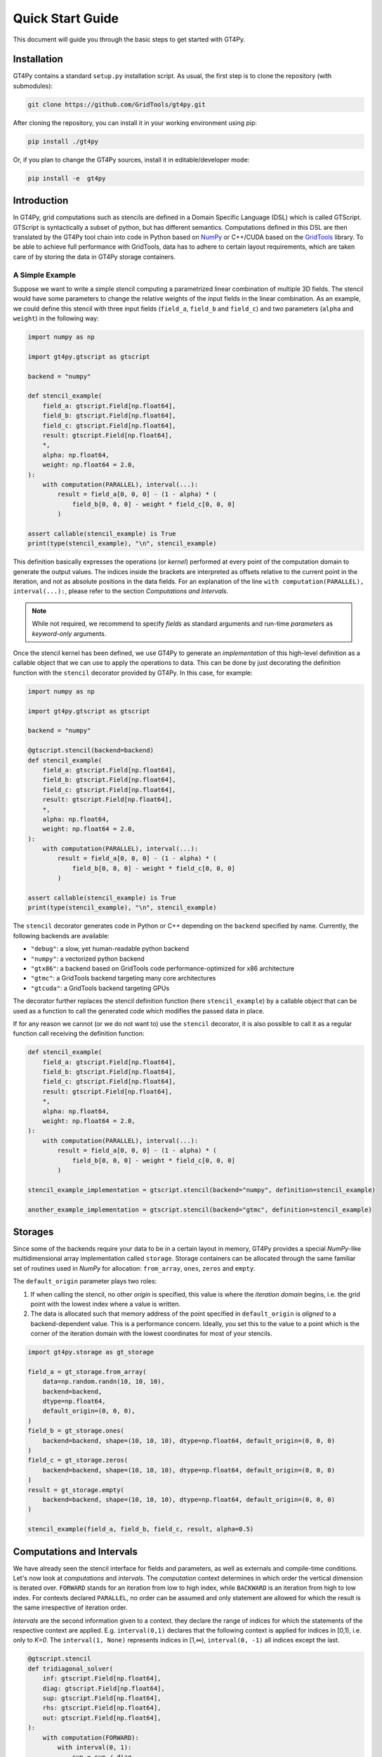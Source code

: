 =================
Quick Start Guide
=================

This document will guide you through the basic steps to get started with GT4Py.


------------
Installation
------------

GT4Py contains a standard ``setup.py`` installation script. As usual, the first step is to clone the repository (with submodules):

.. code:: bash

  git clone https://github.com/GridTools/gt4py.git


After cloning the repository, you can install it in your working environment using pip: 

.. code:: bash

  pip install ./gt4py

Or, if you plan to change the GT4Py sources, install it in editable/developer mode:

.. code:: bash

  pip install -e  gt4py

------------
Introduction
------------
In GT4Py, grid computations such as stencils are defined in a Domain Specific Language (DSL) which is called GTScript.
GTScript is syntactically a subset of python, but has different semantics. Computations defined in this DSL are then
translated by the GT4Py tool chain into code in Python based on `NumPy <http://www.numpy.org/>`_ or C++/CUDA based on
the `GridTools <http://gridtools.github.io/>`_ library. To be able to achieve full performance with GridTools, data has
to adhere to certain layout requirements, which are taken care of by storing the data in GT4Py storage containers.

A Simple Example
----------------
Suppose we want to write a simple stencil computing a parametrized linear combination of multiple 3D fields. The stencil
would have some parameters to change the relative weights of the input fields in the linear combination. As an example,
we could define this stencil with three input fields (``field_a``, ``field_b`` and ``field_c``) and two parameters
(``alpha`` and ``weight``) in the following way:

.. code:: python

    import numpy as np

    import gt4py.gtscript as gtscript

    backend = "numpy"

    def stencil_example(
        field_a: gtscript.Field[np.float64],
        field_b: gtscript.Field[np.float64],
        field_c: gtscript.Field[np.float64],
        result: gtscript.Field[np.float64],
        *,
        alpha: np.float64,
        weight: np.float64 = 2.0,
    ):
        with computation(PARALLEL), interval(...):
            result = field_a[0, 0, 0] - (1 - alpha) * (
                field_b[0, 0, 0] - weight * field_c[0, 0, 0]
            )

    assert callable(stencil_example) is True
    print(type(stencil_example), "\n", stencil_example)


This definition basically expresses the operations (or *kernel*) performed at every point of the computation domain to
generate the output values. The indices inside the brackets are interpreted as offsets relative to the
current point in the iteration, and not as absolute positions in the data fields. For an explanation of the line
``with computation(PARALLEL), interval(...):``, please refer to the section *Computations and Intervals*.

.. note::
    While not required, we recommend to specify *fields* as standard arguments and run-time *parameters* as
    *keyword-only* arguments.

Once the stencil kernel has been defined, we use GT4Py to generate an *implementation* of this high-level definition as
a callable object that we can use to apply the operations to data. This can be done by just decorating the definition
function with the ``stencil`` decorator provided by GT4Py. In this case, for example:

.. code:: python

    import numpy as np

    import gt4py.gtscript as gtscript

    backend = "numpy"

    @gtscript.stencil(backend=backend)
    def stencil_example(
        field_a: gtscript.Field[np.float64],
        field_b: gtscript.Field[np.float64],
        field_c: gtscript.Field[np.float64],
        result: gtscript.Field[np.float64],
        *,
        alpha: np.float64,
        weight: np.float64 = 2.0,
    ):
        with computation(PARALLEL), interval(...):
            result = field_a[0, 0, 0] - (1 - alpha) * (
                field_b[0, 0, 0] - weight * field_c[0, 0, 0]
            )

    assert callable(stencil_example) is True
    print(type(stencil_example), "\n", stencil_example)

The ``stencil`` decorator generates code in Python or C++ depending on the ``backend`` specified by name.
Currently, the following backends are available:

* ``"debug"``: a slow, yet human-readable python backend
* ``"numpy"``: a vectorized python backend
* ``"gtx86"``: a backend based on GridTools code performance-optimized for x86 architecture
* ``"gtmc"``: a GridTools backend targeting many core architectures
* ``"gtcuda"``: a GridTools backend targeting GPUs

The decorator further replaces the stencil definition function (here ``stencil_example``) by a callable object that
can be used as a function to call the generated code which modifies the passed data in place.

If for any reason we cannot (or we do not want to) use the ``stencil`` decorator, it is also possible to call it as a
regular function call receiving the definition function:

.. code:: python

    def stencil_example(
        field_a: gtscript.Field[np.float64],
        field_b: gtscript.Field[np.float64],
        field_c: gtscript.Field[np.float64],
        result: gtscript.Field[np.float64],
        *,
        alpha: np.float64,
        weight: np.float64 = 2.0,
    ):
        with computation(PARALLEL), interval(...):
            result = field_a[0, 0, 0] - (1 - alpha) * (
                field_b[0, 0, 0] - weight * field_c[0, 0, 0]
            )

    stencil_example_implementation = gtscript.stencil(backend="numpy", definition=stencil_example)

    another_example_implementation = gtscript.stencil(backend="gtmc", definition=stencil_example)


--------
Storages
--------
Since some of the backends require your data to be in a certain layout in memory, GT4Py provides a special `NumPy`-like
multidimensional array implementation called ``storage``. Storage containers can be allocated through the same familiar
set of routines used in `NumPy` for allocation: ``from_array``, ``ones``, ``zeros`` and ``empty``.

The ``default_origin`` parameter plays two roles:

#. If when calling the stencil, no other `origin` is specified, this value is where the `iteration domain` begins, i.e.
   the grid point with the lowest index where a value is written.

#. The data is allocated such that memory address of the point specified in ``default_origin`` is `aligned` to  a
   backend-dependent value. This is a performance concern. Ideally, you set this to the value to a point which is the
   corner of the iteration domain with the lowest coordinates for most of your stencils.

.. code:: python

    import gt4py.storage as gt_storage

    field_a = gt_storage.from_array(
        data=np.random.randn(10, 10, 10),
        backend=backend,
        dtype=np.float64,
        default_origin=(0, 0, 0),
    )
    field_b = gt_storage.ones(
        backend=backend, shape=(10, 10, 10), dtype=np.float64, default_origin=(0, 0, 0)
    )
    field_c = gt_storage.zeros(
        backend=backend, shape=(10, 10, 10), dtype=np.float64, default_origin=(0, 0, 0)
    )
    result = gt_storage.empty(
        backend=backend, shape=(10, 10, 10), dtype=np.float64, default_origin=(0, 0, 0)
    )

    stencil_example(field_a, field_b, field_c, result, alpha=0.5)


--------------------------
Computations and Intervals
--------------------------
We have already seen the stencil interface for fields and parameters, as well as externals and compile-time conditions.
Let's now look at `computations` and `intervals`. The `computation` context determines in which order the vertical
dimension is iterated over. ``FORWARD`` stands for an iteration from low to high index, while ``BACKWARD`` is an
iteration from high to low index. For contexts declared ``PARALLEL``, no order can be assumed and only statement are
allowed for which the result is the same irrespective of iteration order.

`Intervals` are the second information given to a context. they declare the range of indices for which the statements
of the respective context are applied. E.g. ``interval(0,1)`` declares that the following context is applied for indices
in [0,1), i.e. only to `K=0`. The ``interval(1, None)`` represents indices in [1,∞), ``interval(0, -1)`` all indices
except the last.

.. code:: python

    @gtscript.stencil
    def tridiagonal_solver(
        inf: gtscript.Field[np.float64],
        diag: gtscript.Field[np.float64],
        sup: gtscript.Field[np.float64],
        rhs: gtscript.Field[np.float64],
        out: gtscript.Field[np.float64],
    ):
        with computation(FORWARD):
            with interval(0, 1):
                sup = sup / diag
                rhs = rhs / diag
            with interval(1, None):
                sup = sup / (diag - sup[0, 0, -1] * inf)
                rhs = (rhs - inf * rhs[0, 0, -1]) / (diag - sup[0, 0, -1] * inf)

        with computation(BACKWARD):
            with interval(0, -1):
                out = rhs - sup * out[0, 0, 1]
            with interval(-1, None):
                out = rhs



However, the ``PARALLEL`` and other orders differ in more ways. For parallel regions, we can assume that each statement
(i.e. each assign) is applied to the full domain, before the next one starts. If an iteration order is specified
however, all statements are applied to each slice with the same ``K``, one after each other, before moving to ``K+1``.


-----------
Subroutines
-----------
To reuse code elements and to structure your code, subroutines are a useful tool. They need to be decorated with
``@gtscript.function``.

.. code:: python

    @gtscript.function
    def ddx(v, h = 0.1):
        v2 = v[-1, 0, 0] + v[1, 0, 0] - 2 * v[0, 0, 0]
        return v2 / (h * h)

    @gtscript.function
    def ddy(v, h = 0.1):
        v2 = v[-1, 0, 0] + v[1, 0, 0] - 2 * v[0, 0, 0]
        return v2 / (h * h)

    @gtscript.function
    def ddz(v, h = 0.1):
        v2 = v[-1, 0, 0] + v[1, 0, 0] - 2 * v[0, 0, 0]
        return v2 / (h * h)

    @gtscript.stencil(backend=backend)
    def laplace(
        v: gtscript.Field[np.float64], lap: gtscript.Field[np.float64], *, h: np.float64 = 0.1
    ):
        with computation(PARALLEL), interval(...):
            lap = ddx(v, h) + ddy(v, h) + ddz(v, h)


They are pure functions, that is, the none of the passed fields are modified and the results are passed only through
the ``return`` statement. That is, in the above example, ``v`` is not modified. However, multiple return values are allowed:

.. code:: python

    @gtscript.function
    def ddxyz(v, h=0.1):
        x = v[-1, 0, 0] + v[1, 0, 0] - 2 * v[0, 0, 0]
        y = v[0, -1, 0] + v[0, 1, 0] - 2 * v[0, 0, 0]
        z = v[0, 0, -1] + v[0, 0, 1] - 2 * v[0, 0, 0]
        return x / (h * h), y / (h * h), z / (h * h)

    @gtscript.stencil(backend=backend)
    def laplace(
        v: gtscript.Field[np.float64], lap: gtscript.Field[np.float64], *, h: np.float64 = 0.1
    ):
        with computation(PARALLEL), interval(...):
            x, y, z = ddxyz(v, h)
            lap = x + y + z


-------------------------
Compile-time conditionals
-------------------------
Run-time parameters are a powerful way to customize the computation with scalar values that may be different for every
call. However, sometimes a structural modification of the kernel definition is required depending on the context. For
example, when we are testing an extension to a existing model, we might want to perform some additional computations
when running the extended versions and compare the results against the regular one. For this purpose we can force a
*compile-time* evaluation of a conditional ``if`` statement whose test condition depends only on **constant symbol**
definitions. The condition will be thus evaluated at the generation step and only the statements in the
selected branch will be actually compiled, allowing more drastic changes in the kernel definition.

For example, the previous definition could be modified in the following way:

.. code:: python

    USE_ALPHA = True

    @gtscript.stencil(backend=backend)
    def stencil_example(
        field_a: gtscript.Field[np.float64],
        field_b: gtscript.Field[np.float64],
        field_c: gtscript.Field[np.float64],
        result: gtscript.Field[np.float64],
        *,
        alpha: np.float64,
        weight: np.float64 = 2.0,
    ):
        if __INLINED(USE_ALPHA):
            with computation(PARALLEL), interval(...):
                result = field_a[0, 0, 0] - (1 - alpha) * (
                    field_b[0, 0, 0] - weight * field_c[0, 0, 0]
                )
        else:
            with computation(PARALLEL), interval(...):
                result = field_a[0, 0, 0] - (field_b[0, 0, 0] - weight * field_c[0, 0, 0])


The ``__INLINED()`` call is used to force the compile-time evaluation of ``USE_ALPHA``, which is an external symbol
that must be defined explicitly before the ``gtscript.stencil()`` decorator processes the definition function.
For `C` programmers, compile-time evaluation of conditional statements could be considered a bit like preprocessor
``#IF`` definitions.

Alternatively, the actual values of *constant* symbols might be defined in the ``gtscript.stencil()`` call as a
dictionary passed to the ``externals`` keyword. This allows an even more flexible way to parametrize kernel definitions.
In this case, the symbol must further be imported from ``__externals__`` in the body of the function definition.

.. code:: python

    @gtscript.stencil(backend=backend, externals={"USE_ALPHA": True})
    def stencil_example(
        field_a: gtscript.Field[np.float64],
        field_b: gtscript.Field[np.float64],
        field_c: gtscript.Field[np.float64],
        result: gtscript.Field[np.float64],
        *,
        alpha: np.float64,
        weight: np.float64 = 2.0,
    ):
        from __externals__ import USE_ALPHA

        if __INLINED(USE_ALPHA):
            with computation(PARALLEL), interval(...):
                result = field_a[0, 0, 0] - (1 - alpha) * (
                    field_b[0, 0, 0] - weight * field_c[0, 0, 0]
                )
        else:
            with computation(PARALLEL), interval(...):
                result = field_a[0, 0, 0] - (field_b[0, 0, 0] - weight * field_c[0, 0, 0])

